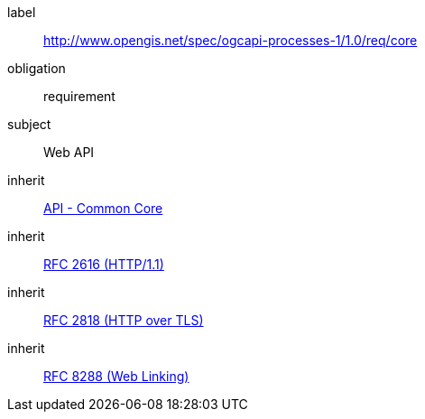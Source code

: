 [[rc_core]]
[requirements_class]
====
[%metadata]
label:: http://www.opengis.net/spec/ogcapi-processes-1/1.0/req/core
obligation:: requirement
subject:: Web API
inherit:: http://www.opengis.net/spec/ogcapi_common-1/1.0/req/core[API - Common Core]
inherit:: <<rfc2616,RFC 2616 (HTTP/1.1)>>
inherit:: <<rfc2818,RFC 2818 (HTTP over TLS)>>
inherit:: <<rfc8288,RFC 8288 (Web Linking)>>
====
